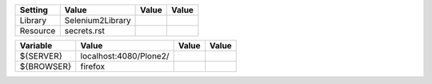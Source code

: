 +---------------+---------------------------------------------------------------------+------------+-------+
| Setting       | Value                                                               | Value      | Value |
+===============+=====================================================================+============+=======+
| Library       | Selenium2Library                                                    |            |       |
+---------------+---------------------------------------------------------------------+------------+-------+
| Resource      | secrets.rst                                                         |            |       |
+---------------+---------------------------------------------------------------------+------------+-------+

+----------------------------+------------------------------------------------------------------------------------------------------------------+------------+-------+
| Variable                   | Value                                                                                                            | Value      | Value |
+============================+==================================================================================================================+============+=======+
| ${SERVER}                  | localhost:4080/Plone2/                                                                                           |            |       |
+----------------------------+------------------------------------------------------------------------------------------------------------------+------------+-------+
| ${BROWSER}                 | firefox                                                                                                          |            |       |
+----------------------------+------------------------------------------------------------------------------------------------------------------+------------+-------+

